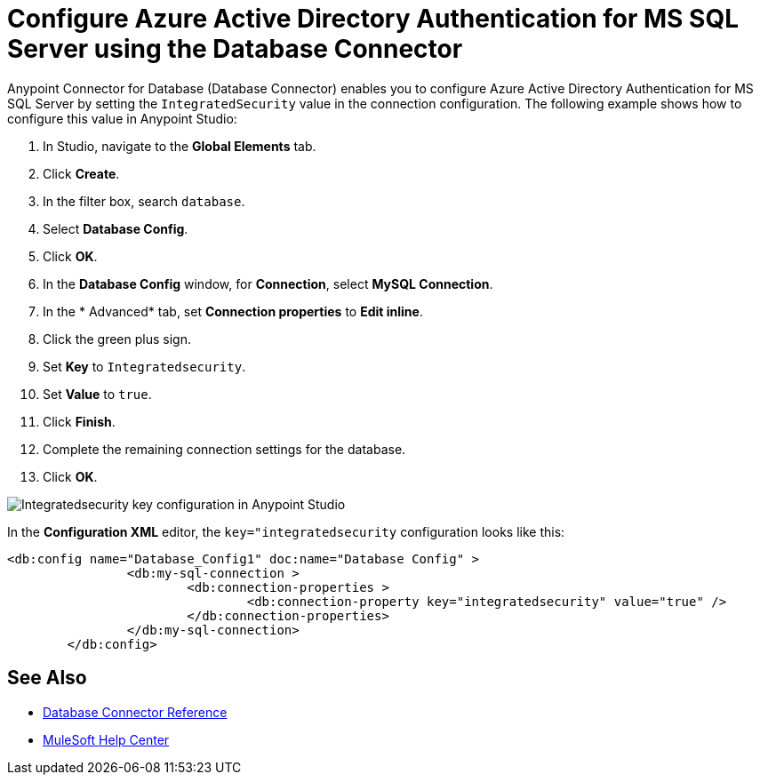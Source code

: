 = Configure Azure Active Directory Authentication for MS SQL Server using the Database Connector

Anypoint Connector for Database (Database Connector) enables you to configure Azure Active Directory Authentication for MS SQL Server by setting the `IntegratedSecurity` value in the connection configuration. The following example shows how to configure this value in Anypoint Studio:

. In Studio, navigate to the *Global Elements* tab.
. Click *Create*.
. In the filter box, search `database`.
. Select *Database Config*.
. Click *OK*.
. In the *Database Config* window, for *Connection*, select *MySQL Connection*.
. In the * Advanced* tab, set *Connection properties* to *Edit inline*.
. Click the green plus sign.
. Set *Key* to `Integratedsecurity`.
. Set *Value* to `true`.
. Click *Finish*.
. Complete the remaining connection settings for the database.
. Click *OK*.

image::database-connector-itegrated.png[Integratedsecurity key configuration in Anypoint Studio]

In the *Configuration XML* editor, the `key="integratedsecurity` configuration looks like this:

[source,xml,linenums]
----
<db:config name="Database_Config1" doc:name="Database Config" >
		<db:my-sql-connection >
			<db:connection-properties >
				<db:connection-property key="integratedsecurity" value="true" />
			</db:connection-properties>
		</db:my-sql-connection>
	</db:config>

----

== See Also

* xref::database-documentation.adoc[Database Connector Reference]
* https://help.mulesoft.com[MuleSoft Help Center]